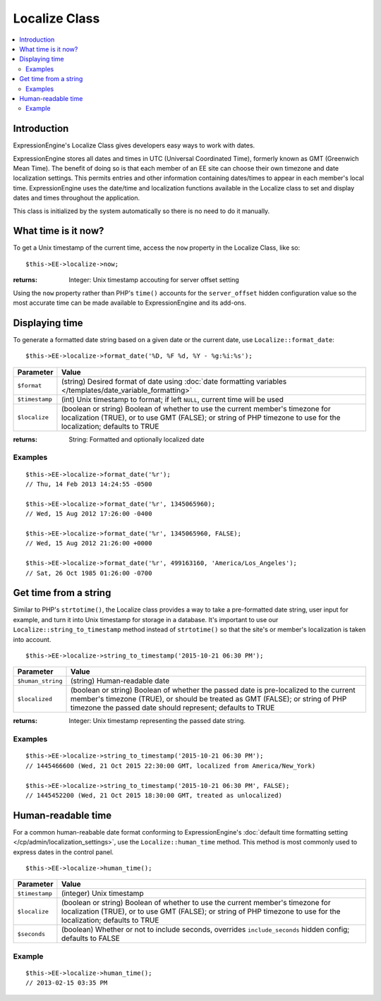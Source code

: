 Localize Class
==============

.. contents::
	:local:

Introduction
------------

ExpressionEngine's Localize Class gives developers easy ways to work
with dates.

ExpressionEngine stores all dates and times in UTC (Universal
Coordinated Time), formerly known as GMT (Greenwich Mean Time). The
benefit of doing so is that each member of an EE site can choose their
own timezone and date localization settings. This permits entries and
other information containing dates/times to appear in each member's
local time. ExpressionEngine uses the date/time and localization
functions available in the Localize class to set and display dates and
times throughout the application.

This class is initialized by the system automatically so there is no
need to do it manually.

What time is it now?
--------------------

To get a Unix timestamp of the current time, access the ``now`` property
in the Localize Class, like so::

    $this->EE->localize->now;

:returns:
    Integer: Unix timestamp accouting for server offset setting

Using the ``now`` property rather than PHP's ``time()`` accounts for the
``server_offset`` hidden configuration value so the most accurate time
can be made available to ExpressionEngine and its add-ons.

Displaying time
---------------

To generate a formatted date string based on a given date or the current
date, use ``Localize::format_date``::

    $this->EE->localize->format_date('%D, %F %d, %Y - %g:%i:%s');

+-----------------------+-----------------------------------------------------------------------+
|Parameter              |Value                                                                  |
+=======================+=======================================================================+
|``$format``            |(string) Desired format of date using                                  |
|                       |:doc:`date formatting variables </templates/date_variable_formatting>` |
+-----------------------+-----------------------------------------------------------------------+
|``$timestamp``         |(int) Unix timestamp to format; if left ``NULL``, current time will be |
|                       |used                                                                   |
+-----------------------+-----------------------------------------------------------------------+
|``$localize``          |(boolean or string) Boolean of whether to use the current member's     |
|                       |timezone for localization (TRUE), or to use GMT (FALSE); or string of  |
|                       |PHP timezone to use for the localization; defaults to TRUE             |
+-----------------------+-----------------------------------------------------------------------+

:returns:
    String: Formatted and optionally localized date

Examples
~~~~~~~~

::

    $this->EE->localize->format_date('%r');
    // Thu, 14 Feb 2013 14:24:55 -0500
    
    $this->EE->localize->format_date('%r', 1345065960);
    // Wed, 15 Aug 2012 17:26:00 -0400

    $this->EE->localize->format_date('%r', 1345065960, FALSE);
    // Wed, 15 Aug 2012 21:26:00 +0000

    $this->EE->localize->format_date('%r', 499163160, 'America/Los_Angeles');
    // Sat, 26 Oct 1985 01:26:00 -0700

Get time from a string
----------------------

Similar to PHP's ``strtotime()``, the Localize class provides a way to
take a pre-formatted date string, user input for example, and turn it into
Unix timestamp for storage in a database. It's important to use our
``Localize::string_to_timestamp`` method instead of ``strtotime()`` so
that the site's or member's localization is taken into account.

::

    $this->EE->localize->string_to_timestamp('2015-10-21 06:30 PM');

+-----------------------+-----------------------------------------------------------------------+
|Parameter              |Value                                                                  |
+=======================+=======================================================================+
|``$human_string``      |(string) Human-readable date                                           |
+-----------------------+-----------------------------------------------------------------------+
|``$localized``         |(boolean or string) Boolean of whether the passed date is pre-localized|
|                       |to the current member's timezone (TRUE), or should be treated as GMT   |
|                       |(FALSE); or string of PHP timezone the passed date should represent;   |
|                       |defaults to TRUE                                                       |
+-----------------------+-----------------------------------------------------------------------+

:returns:
    Integer: Unix timestamp representing the passed date string.

Examples
~~~~~~~~

::

    $this->EE->localize->string_to_timestamp('2015-10-21 06:30 PM');
    // 1445466600 (Wed, 21 Oct 2015 22:30:00 GMT, localized from America/New_York)

    $this->EE->localize->string_to_timestamp('2015-10-21 06:30 PM', FALSE);
    // 1445452200 (Wed, 21 Oct 2015 18:30:00 GMT, treated as unlocalized)

Human-readable time
-------------------

For a common human-reabable date format conforming to ExpressionEngine's
:doc:`default time formatting setting </cp/admin/localization_settings>`,
use the ``Localize::human_time`` method. This method is most commonly
used to express dates in the control panel.

::

    $this->EE->localize->human_time();

+-----------------------+-----------------------------------------------------------------------+
|Parameter              |Value                                                                  |
+=======================+=======================================================================+
|``$timestamp``         |(integer) Unix timestamp                                               |
+-----------------------+-----------------------------------------------------------------------+
|``$localize``          |(boolean or string) Boolean of whether to use the current member's     |
|                       |timezone for localization (TRUE), or to use GMT (FALSE); or string of  |
|                       |PHP timezone to use for the localization; defaults to TRUE             |
+-----------------------+-----------------------------------------------------------------------+
|``$seconds``           |(boolean) Whether or not to include seconds, overrides                 |
|                       |``include_seconds`` hidden config; defaults to FALSE                   |
+-----------------------+-----------------------------------------------------------------------+

Example
~~~~~~~

::

    $this->EE->localize->human_time();
    // 2013-02-15 03:35 PM
